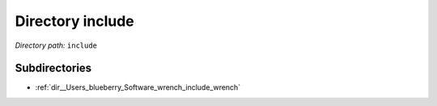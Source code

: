 .. _dir_include:


Directory include
=================


*Directory path:* ``include``

Subdirectories
--------------

- :ref:`dir__Users_blueberry_Software_wrench_include_wrench`



